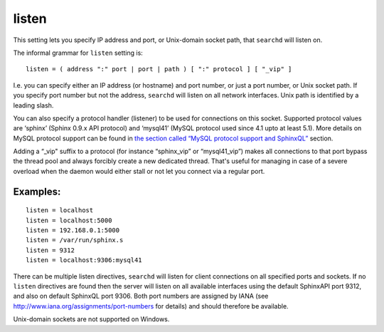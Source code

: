 listen
~~~~~~

This setting lets you specify IP address and port, or Unix-domain socket
path, that ``searchd`` will listen on.

The informal grammar for ``listen`` setting is:

::


    listen = ( address ":" port | port | path ) [ ":" protocol ] [ "_vip" ]

I.e. you can specify either an IP address (or hostname) and port number,
or just a port number, or Unix socket path. If you specify port number
but not the address, ``searchd`` will listen on all network interfaces.
Unix path is identified by a leading slash.

You can also specify a protocol handler (listener) to be used for
connections on this socket. Supported protocol values are ‘sphinx’
(Sphinx 0.9.x API protocol) and ‘mysql41’ (MySQL protocol used since 4.1
upto at least 5.1). More details on MySQL protocol support can be found
in `the section called “MySQL protocol support and
SphinxQL” <../../mysql_protocol_support_and_sphinxql.md>`__ section.

Adding a “\_vip" suffix to a protocol (for instance “sphinx\_vip” or
“mysql41\_vip”) makes all connections to that port bypass the thread
pool and always forcibly create a new dedicated thread. That's useful
for managing in case of a severe overload when the daemon would either
stall or not let you connect via a regular port.

Examples:
^^^^^^^^^

::


    listen = localhost
    listen = localhost:5000
    listen = 192.168.0.1:5000
    listen = /var/run/sphinx.s
    listen = 9312
    listen = localhost:9306:mysql41

There can be multiple listen directives, ``searchd`` will listen for
client connections on all specified ports and sockets. If no ``listen``
directives are found then the server will listen on all available
interfaces using the default SphinxAPI port 9312, and also on default
SphinxQL port 9306. Both port numbers are assigned by IANA (see
http://www.iana.org/assignments/port-numbers for details) and should
therefore be available.

Unix-domain sockets are not supported on Windows.
